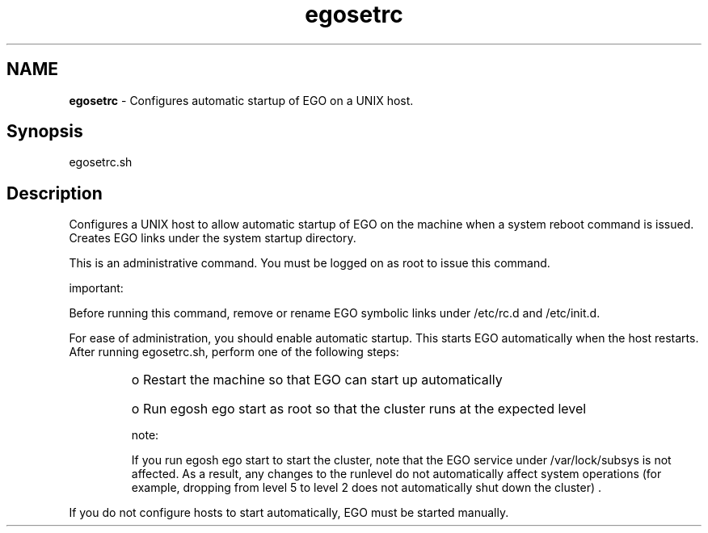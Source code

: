 .ds ]W %
.ds ]L
.hy 0
.nh
.na
.TH egosetrc 8 "Mar 2014   EGO 3.4.0"
.br

.SH NAME
\fBegosetrc\fR - Configures automatic startup of EGO on a UNIX host.

.SH Synopsis
.BR
.PP
 egosetrc.sh 
.SH Description
.BR
.PP

.PP
Configures a UNIX host to allow automatic startup of EGO on the 
machine when a system reboot command is issued. Creates EGO links 
under the system startup directory.

.PP
This is an administrative command. You must be logged on as root to issue this 
command.

.PP
important:  

.PP
Before running this command, remove or rename EGO symbolic links under 
/etc/rc.d and /etc/init.d. 

.PP
For ease of administration, you should enable automatic startup. This starts 
EGO automatically when the host restarts. After running egosetrc.sh, 
perform one of the following steps: 
.RS
.HP 3
o  
Restart the machine so that EGO can start up automatically
.HP 3
o  
Run egosh ego start as root so that the cluster runs at the expected level
.RE

.IP
note:  

.RE

.IP
If you run egosh ego start to start the cluster, note that the EGO service under 
/var/lock/subsys is not affected. As a result, any changes to the runlevel do not 
automatically affect system operations (for example, dropping from level 5 to level 2 does not 
automatically shut down the cluster) .

.RE

.PP
If you do not configure hosts to start automatically, EGO must be started 
manually.

